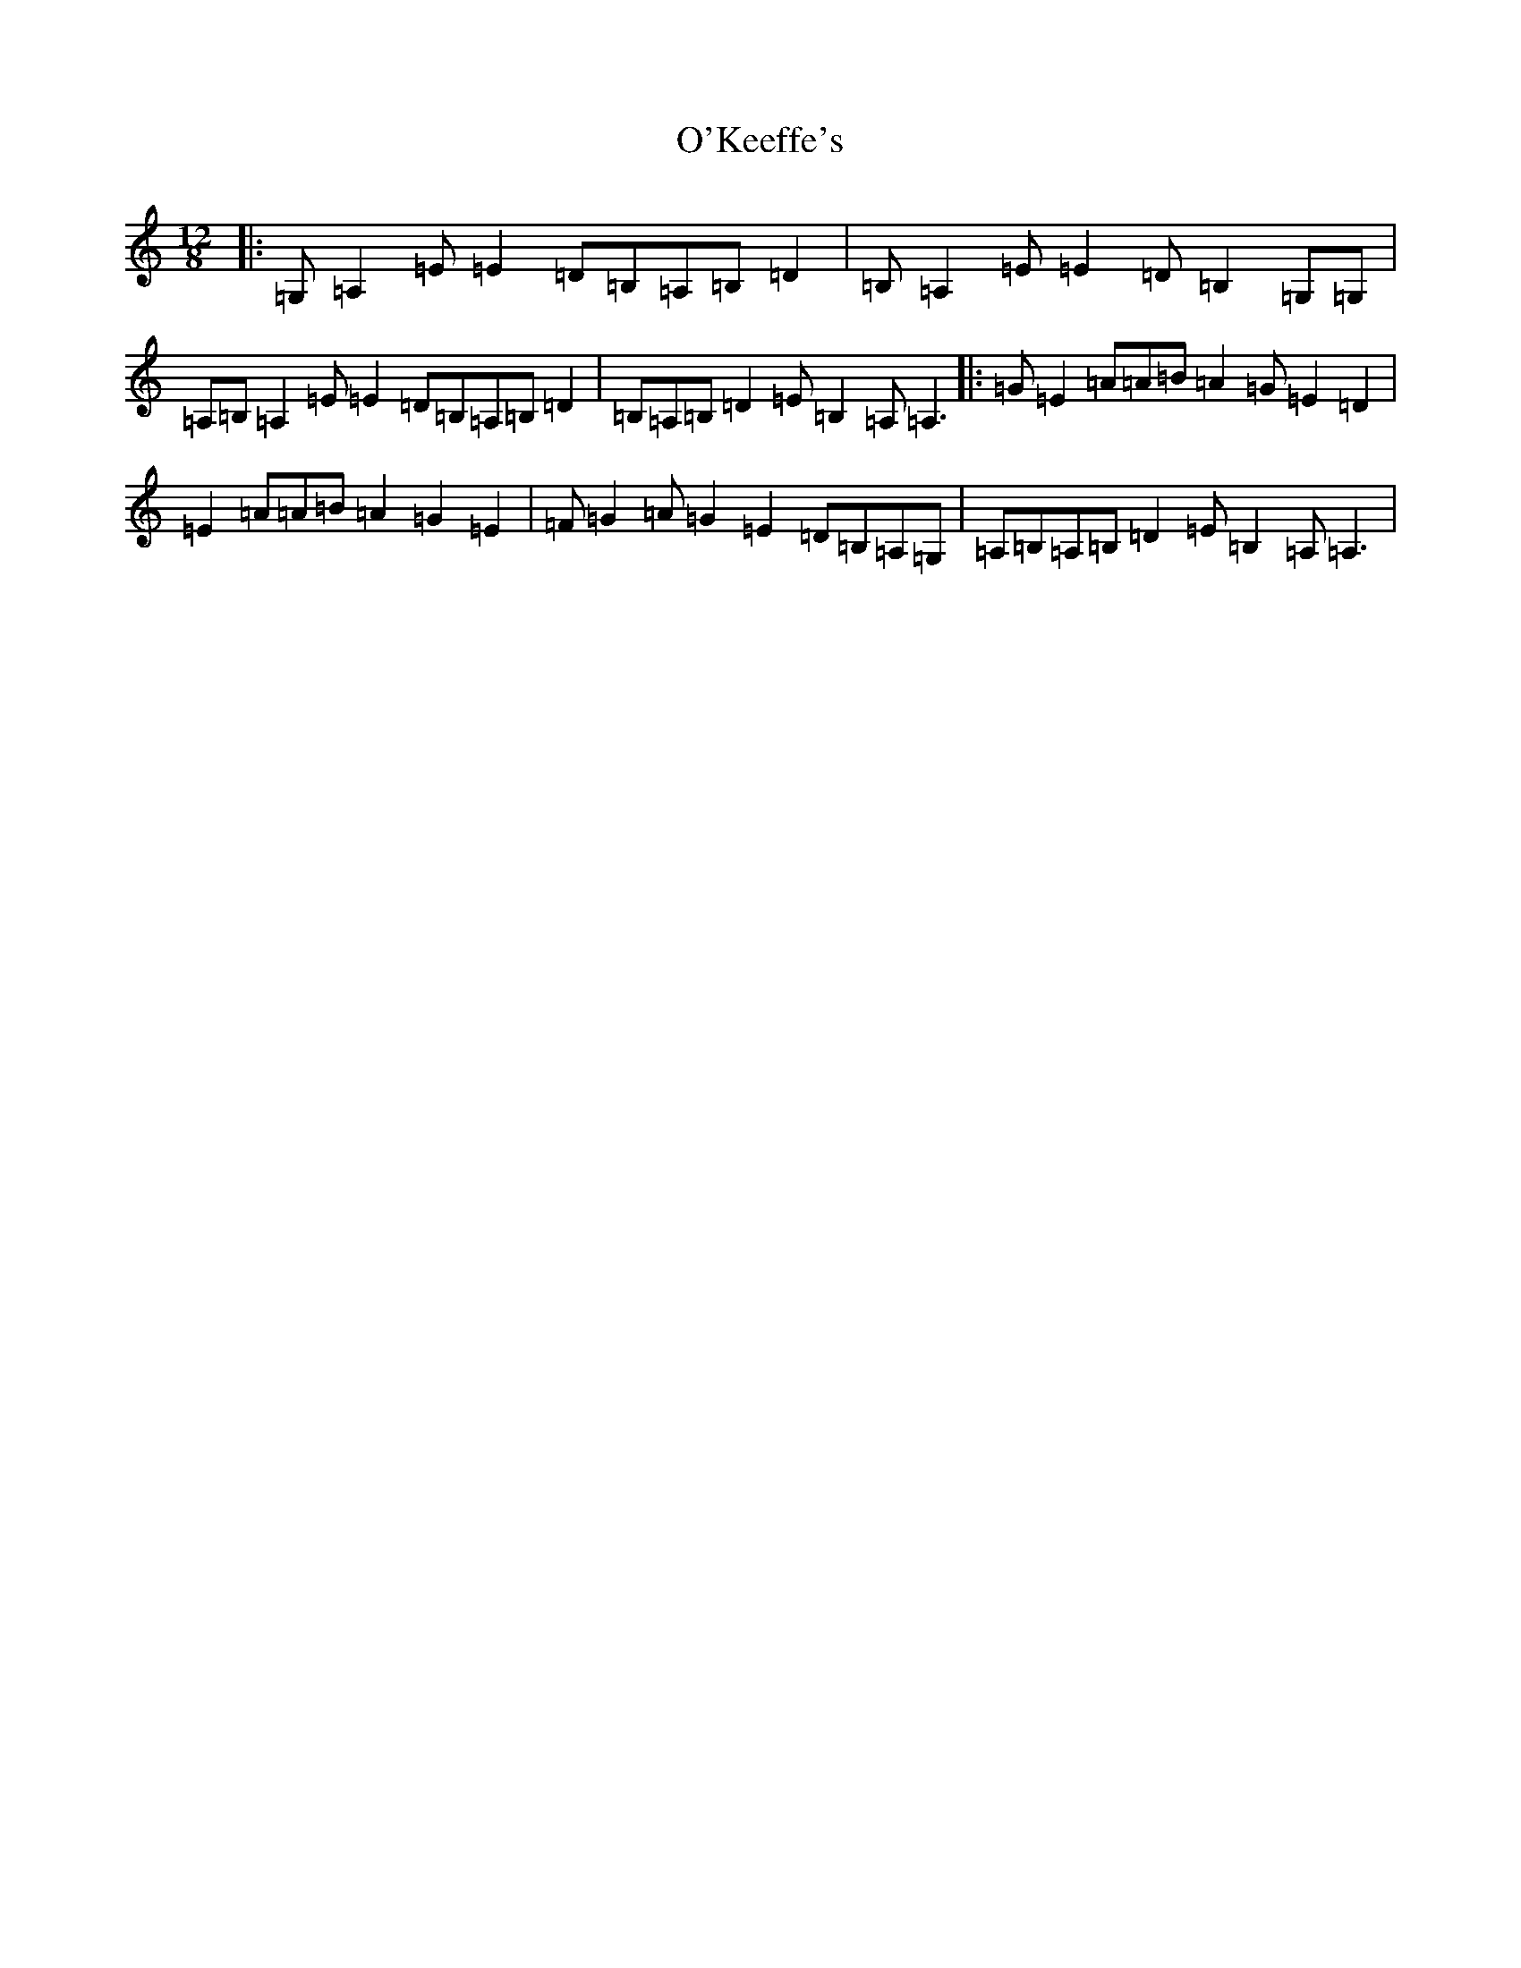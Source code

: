 X: 15757
T: O'Keeffe's
S: https://thesession.org/tunes/53#setting22653
Z: G Major
R: slide
M: 12/8
L: 1/8
K: C Major
|:=G,=A,2=E=E2=D=B,=A,=B,=D2|=B,=A,2=E=E2=D=B,2=G,=G,|=A,=B,=A,2=E=E2=D=B,=A,=B,=D2|=B,=A,=B,=D2=E=B,2=A,=A,3|:=G=E2=A=A=B=A2=G=E2=D2|=E2=A=A=B=A2=G2=E2|=F=G2=A=G2=E2=D=B,=A,=G,|=A,=B,=A,=B,=D2=E=B,2=A,=A,3|
